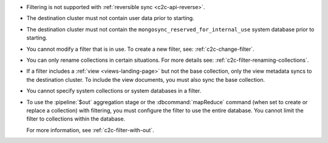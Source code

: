 - Filtering is not supported with :ref:`reversible sync
  <c2c-api-reverse>`.
- The destination cluster must not contain user data prior to starting.
- The destination cluster must not contain the
  ``mongosync_reserved_for_internal_use`` system database prior to
  starting.
- You cannot modify a filter that is in use. To create a new filter,
  see: :ref:`c2c-change-filter`.
- You can only rename collections in certain situations. For more
  details see: :ref:`c2c-filter-renaming-collections`.
- If a filter includes a :ref:`view <views-landing-page>` but not the
  base collection, only the view metadata syncs to the
  destination cluster. To include the view documents, you must
  also sync the base collection.
- You cannot specify system collections or system databases in a filter.
- To use the :pipeline:`$out` aggregation stage or the :dbcommand:`mapReduce`
  command (when set to create or replace a collection) with filtering,
  you must configure the filter to use the entire database.
  You cannot limit the filter to collections within the database.

  For more information, see :ref:`c2c-filter-with-out`.


